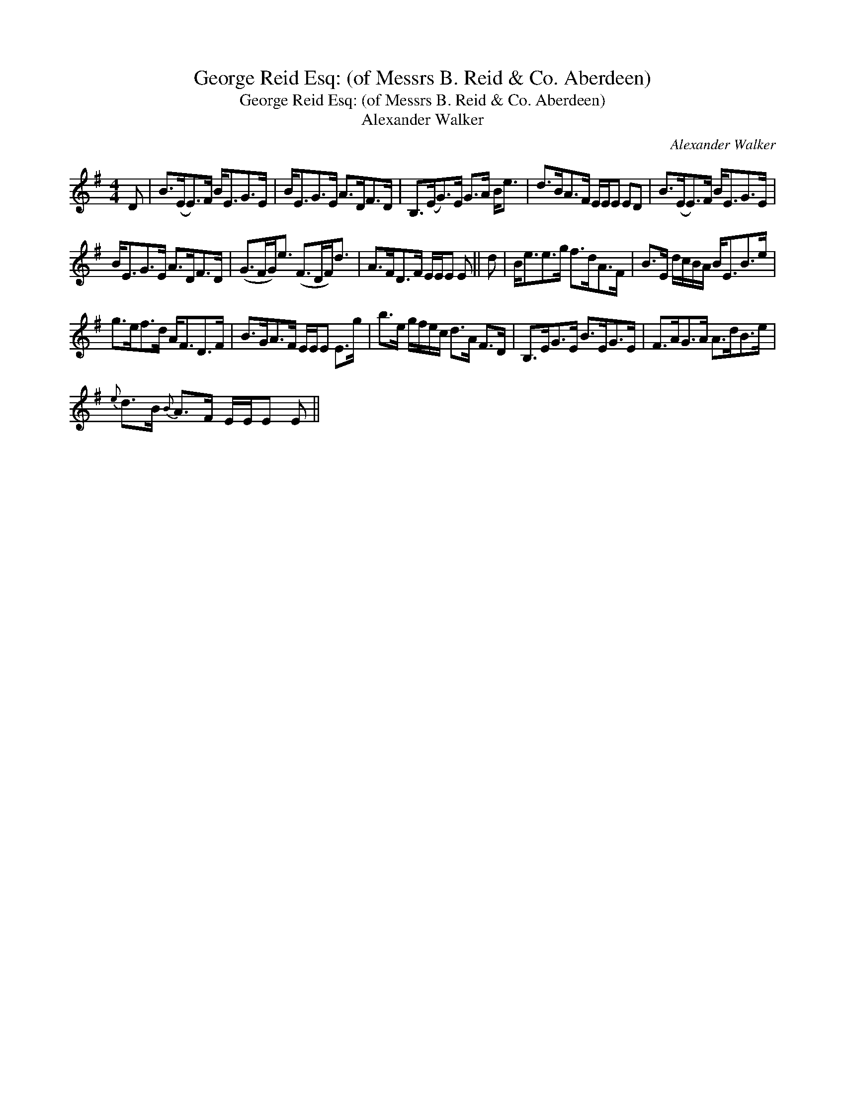X:1
T:George Reid Esq: (of Messrs B. Reid & Co. Aberdeen)
T:George Reid Esq: (of Messrs B. Reid & Co. Aberdeen)
T:Alexander Walker
C:Alexander Walker
L:1/8
M:4/4
K:Emin
V:1 treble 
V:1
 D | B>(EE>)F B<EG>E | B<EG>E A>DF>D | B,>(EG>)E G>A B<e | d>BA>F E/E/E ED | B>(EE>)F B<EG>E | %6
 B<EG>E A>DF>D | (G>FG<)e (F>DF<)d | A>FD>F E/E/E E || d | B<ee>g f>dA>F | B>E d/c/B/A/ B<EB>e | %12
 g>ef>d A<FD>F | B>GA>F E/E/E E>g | b>e g/f/e/c/ d>A F>D | B,>EG>E B>EG>E | F>AG>A A>dB>e | %17
{e} d>B{B} A>F E/E/E E || %18

